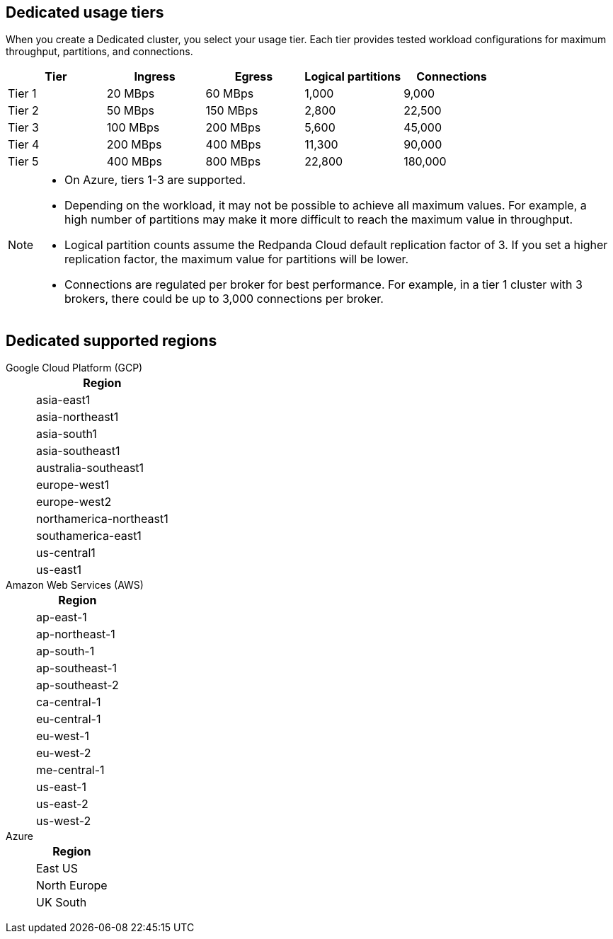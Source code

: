 ifdef::env-byoc[]
== BYOC usage tiers

When you create a BYOC cluster, you select your usage tier. Each tier provides tested workload configurations for maximum throughput, partitions, and connections. 

|=== 
| Tier | Ingress | Egress | Logical partitions | Connections

| Tier 1 | 20 MBps | 60 MBps | 1,000 | 9,000
| Tier 2 | 50 MBps | 150 MBps | 2,800 | 22,500
| Tier 3 | 100 MBps | 200 MBps | 5,600 | 45,000
| Tier 4 | 200 MBps | 400 MBps | 11,300 | 90,000
| Tier 5 | 400 MBps | 800 MBps | 22,800 | 180,000
| Tier 6 | 800 MBps | 1,600 MBps | 45,000 | 180,000
| Tier 7 | 1,200 MBps | 2,400 MBps | 67,500 | 270,000
| Tier 8 | 1,600 MBps | 3,200 MBps | 90,000 | 360,000
| Tier 9 | 2,000 MBps | 4,000 MBps | 112,500 | 450,000
|===

[NOTE]
====
* On Azure, tiers 1-3 are supported. 
* Depending on the workload, it may not be possible to achieve all maximum values. For example, a high number of partitions may make it more difficult to reach the maximum value in throughput.
* Logical partition counts assume the Redpanda Cloud default replication factor of 3. If you set a higher replication factor, the maximum value for partitions will be lower.
* Connections are regulated per broker for best performance. For example, in a tier 1 cluster with 3 brokers, there could be up to 3,000 connections per broker. 

====

== BYOC supported regions

[tabs]
====
Google Cloud Platform (GCP)::
+
--
|=== 
| Region 

| asia-east1 
| asia-northeast1
| asia-south1 
| asia-southeast1
| australia-southeast1
| europe-west1
| europe-west2
| europe-west3
| northamerica-northeast1
| southamerica-east1
| us-central1
| us-east1
| us-east4
| us-west1
|===
--
Amazon Web Services (AWS)::
+
--
|=== 
| Region 

| af-south-1 
| ap-east-1
| ap-northeast-1
| ap-south-1
| ap-southeast-1
| ap-southeast-2
| ca-central-1
| eu-central-1
| eu-west-1
| eu-west-2
| me-central-1
| sa-east-1
| us-east-1
| us-east-2
| us-west-2
|===
--

Azure::
+
--
|=== 
| Region

| Central US
| East US 
| East US 2
| Norway East
| UK South
|===
--
====
endif::[]

ifndef::env-byoc[]
== Dedicated usage tiers

When you create a Dedicated cluster, you select your usage tier. Each tier provides tested workload configurations for maximum throughput, partitions, and connections. 

|=== 
| Tier | Ingress | Egress | Logical partitions | Connections

| Tier 1 | 20 MBps | 60 MBps | 1,000 | 9,000
| Tier 2 | 50 MBps | 150 MBps | 2,800 | 22,500
| Tier 3 | 100 MBps | 200 MBps | 5,600 | 45,000
| Tier 4 | 200 MBps | 400 MBps | 11,300 | 90,000
| Tier 5 | 400 MBps | 800 MBps | 22,800 | 180,000
|===

[NOTE]
====
* On Azure, tiers 1-3 are supported. 
* Depending on the workload, it may not be possible to achieve all maximum values. For example, a high number of partitions may make it more difficult to reach the maximum value in throughput.
* Logical partition counts assume the Redpanda Cloud default replication factor of 3. If you set a higher replication factor, the maximum value for partitions will be lower.
* Connections are regulated per broker for best performance. For example, in a tier 1 cluster with 3 brokers, there could be up to 3,000 connections per broker. 

====

== Dedicated supported regions

[tabs]
====
Google Cloud Platform (GCP)::
+
--
|=== 
| Region 

| asia-east1 
| asia-northeast1
| asia-south1 
| asia-southeast1
| australia-southeast1
| europe-west1
| europe-west2
| northamerica-northeast1
| southamerica-east1
| us-central1
| us-east1
|===
--
Amazon Web Services (AWS)::
+
--
|=== 
| Region 

| ap-east-1
| ap-northeast-1
| ap-south-1
| ap-southeast-1
| ap-southeast-2
| ca-central-1
| eu-central-1
| eu-west-1
| eu-west-2
| me-central-1
| us-east-1
| us-east-2
| us-west-2
|===
--
Azure::
+
--
|=== 
| Region

| East US 
| North Europe
| UK South
|===
--
====
endif::[]
